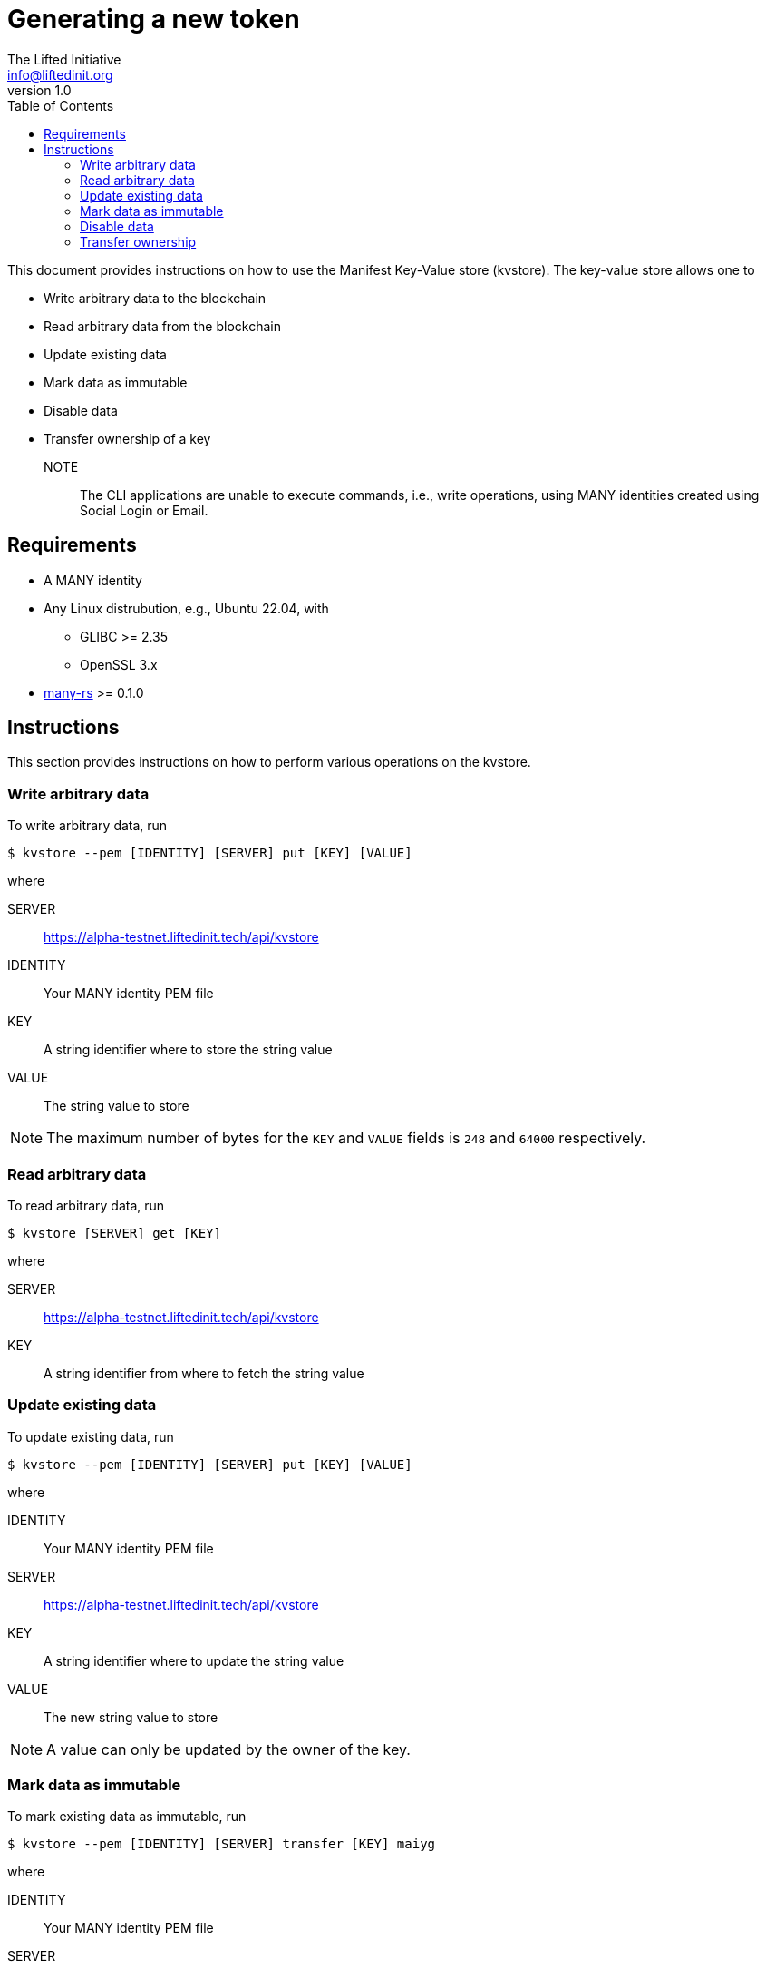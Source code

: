 = Generating a new token
The Lifted Initiative <info@liftedinit.org>
v1.0
:toc:
:homepage: https://www.liftedinit.org
:ss_date: 27-3-2023_
:alberto_url: https://alpha-testnet.liftedinit.tech/
:gwen_url: https://alpha-testnet-gwen.liftedinit.tech/
:many-rs_url: https://github.com/liftedinit/many-rs
:kvstore_url: https://alpha-testnet.liftedinit.tech/api/kvstore

This document provides instructions on how to use the Manifest Key-Value store (kvstore). The key-value store allows one to

* Write arbitrary data to the blockchain
* Read arbitrary data from the blockchain
* Update existing data
* Mark data as immutable
* Disable data
* Transfer ownership of a key

NOTE:: The CLI applications are unable to execute commands, i.e., write operations, using MANY identities created using Social Login or Email.

== Requirements

* A MANY identity
* Any Linux distrubution, e.g., Ubuntu 22.04, with
** GLIBC >= 2.35
** OpenSSL 3.x
* {many-rs_url}[many-rs] >= 0.1.0

== Instructions

This section provides instructions on how to perform various operations on the kvstore.

=== Write arbitrary data
To write arbitrary data, run
```shell
$ kvstore --pem [IDENTITY] [SERVER] put [KEY] [VALUE]
```
where

SERVER:: {kvstore_url}
IDENTITY:: Your MANY identity PEM file
KEY:: A string identifier where to store the string value
VALUE:: The string value to store

NOTE: The maximum number of bytes for the `KEY` and `VALUE` fields is `248` and `64000` respectively.


=== Read arbitrary data

To read arbitrary data, run
```shell
$ kvstore [SERVER] get [KEY]
```
where

SERVER:: {kvstore_url}
KEY:: A string identifier from where to fetch the string value

=== Update existing data
To update existing data, run
```shell
$ kvstore --pem [IDENTITY] [SERVER] put [KEY] [VALUE]
```
where

IDENTITY:: Your MANY identity PEM file
SERVER:: {kvstore_url}
KEY:: A string identifier where to update the string value
VALUE:: The new string value to store

NOTE: A value can only be updated by the owner of the key.

=== Mark data as immutable
To mark existing data as immutable, run
```shell
$ kvstore --pem [IDENTITY] [SERVER] transfer [KEY] maiyg
```
where

IDENTITY:: Your MANY identity PEM file
SERVER:: {kvstore_url}
KEY:: The string identifier of the location to mark immutable

The `maiyg` identity is a special identity not owned by anyone.

WARNING: This operation is irreversible.

=== Disable data
To disable existing data, run
```shell
$ kvstore --pem [IDENTITY] [SERVER] disable [KEY]
```
where

IDENTITY:: Your MANY identity PEM file
SERVER:: {kvstore_url}
KEY:: The string identifier of the location to disable

NOTE: The data is disabled rather than being deleted. An error will be displayed if one tries to read the value of a disabled key.

NOTE: Only the key owner can re-use a disabled key by writing new data to its location.

=== Transfer ownership
To transfer the ownership of an existing key to another MANY identity, run
```shell
$ kvstore --pem [IDENTITY] [SERVER] transfer [KEY] [DEST]
```
where

IDENTITY:: Your MANY identity PEM file
SERVER:: {kvstore_url}
KEY:: The string identifier of the location to transfer to the new owner
DEST:: The MANY identity of the new owner
